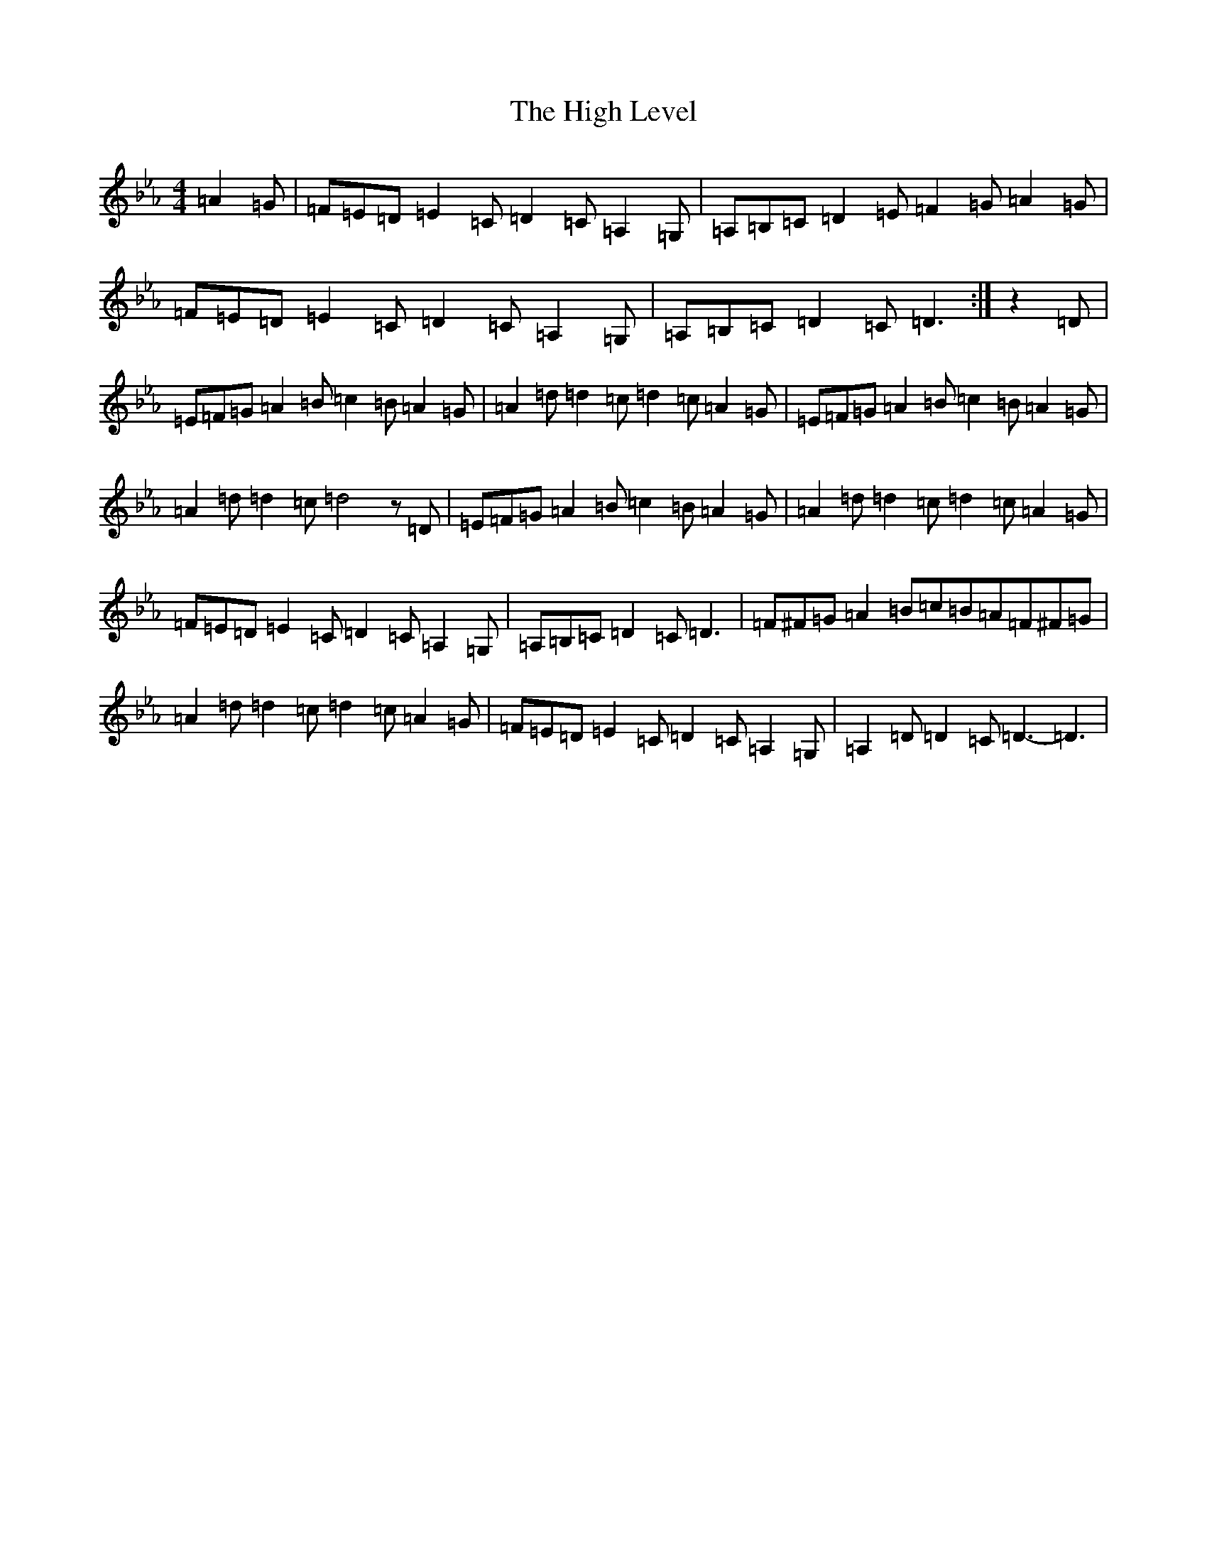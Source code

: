 X: 22752
T: High Level, The
S: https://thesession.org/tunes/2261#setting23173
Z: G minor
R: hornpipe
M: 4/4
L: 1/8
K: C minor
=A2=G|=F=E=D=E2=C=D2=C=A,2=G,|=A,=B,=C=D2=E=F2=G=A2=G|=F=E=D=E2=C=D2=C=A,2=G,|=A,=B,=C=D2=C=D3:|z2=D|=E=F=G=A2=B=c2=B=A2=G|=A2=d=d2=c=d2=c=A2=G|=E=F=G=A2=B=c2=B=A2=G|=A2=d=d2=c=d4z=D|=E=F=G=A2=B=c2=B=A2=G|=A2=d=d2=c=d2=c=A2=G|=F=E=D=E2=C=D2=C=A,2=G,|=A,=B,=C=D2=C=D3|=F^F=G=A2=B=c=B=A=F^F=G|=A2=d=d2=c=d2=c=A2=G|=F=E=D=E2=C=D2=C=A,2=G,|=A,2=D=D2=C=D3-=D3|
